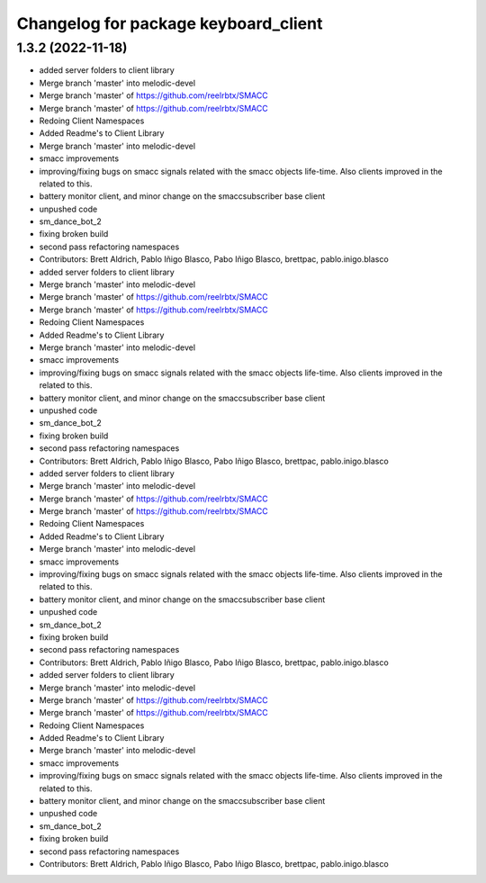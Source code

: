 ^^^^^^^^^^^^^^^^^^^^^^^^^^^^^^^^^^^^^
Changelog for package keyboard_client
^^^^^^^^^^^^^^^^^^^^^^^^^^^^^^^^^^^^^

1.3.2 (2022-11-18)
------------------

* added server folders to client library
* Merge branch 'master' into melodic-devel
* Merge branch 'master' of https://github.com/reelrbtx/SMACC
* Merge branch 'master' of https://github.com/reelrbtx/SMACC
* Redoing Client Namespaces
* Added Readme's to Client Library
* Merge branch 'master' into melodic-devel
* smacc improvements
* improving/fixing bugs on smacc signals related with the smacc objects life-time. Also clients improved in the related to this.
* battery monitor client, and minor change on the smaccsubscriber base client
* unpushed code
* sm_dance_bot_2
* fixing broken build
* second pass refactoring namespaces
* Contributors: Brett Aldrich, Pablo Iñigo Blasco, Pabo Iñigo Blasco, brettpac, pablo.inigo.blasco

* added server folders to client library
* Merge branch 'master' into melodic-devel
* Merge branch 'master' of https://github.com/reelrbtx/SMACC
* Merge branch 'master' of https://github.com/reelrbtx/SMACC
* Redoing Client Namespaces
* Added Readme's to Client Library
* Merge branch 'master' into melodic-devel
* smacc improvements
* improving/fixing bugs on smacc signals related with the smacc objects life-time. Also clients improved in the related to this.
* battery monitor client, and minor change on the smaccsubscriber base client
* unpushed code
* sm_dance_bot_2
* fixing broken build
* second pass refactoring namespaces
* Contributors: Brett Aldrich, Pablo Iñigo Blasco, Pabo Iñigo Blasco, brettpac, pablo.inigo.blasco

* added server folders to client library
* Merge branch 'master' into melodic-devel
* Merge branch 'master' of https://github.com/reelrbtx/SMACC
* Merge branch 'master' of https://github.com/reelrbtx/SMACC
* Redoing Client Namespaces
* Added Readme's to Client Library
* Merge branch 'master' into melodic-devel
* smacc improvements
* improving/fixing bugs on smacc signals related with the smacc objects life-time. Also clients improved in the related to this.
* battery monitor client, and minor change on the smaccsubscriber base client
* unpushed code
* sm_dance_bot_2
* fixing broken build
* second pass refactoring namespaces
* Contributors: Brett Aldrich, Pablo Iñigo Blasco, Pabo Iñigo Blasco, brettpac, pablo.inigo.blasco

* added server folders to client library
* Merge branch 'master' into melodic-devel
* Merge branch 'master' of https://github.com/reelrbtx/SMACC
* Merge branch 'master' of https://github.com/reelrbtx/SMACC
* Redoing Client Namespaces
* Added Readme's to Client Library
* Merge branch 'master' into melodic-devel
* smacc improvements
* improving/fixing bugs on smacc signals related with the smacc objects life-time. Also clients improved in the related to this.
* battery monitor client, and minor change on the smaccsubscriber base client
* unpushed code
* sm_dance_bot_2
* fixing broken build
* second pass refactoring namespaces
* Contributors: Brett Aldrich, Pablo Iñigo Blasco, Pabo Iñigo Blasco, brettpac, pablo.inigo.blasco
